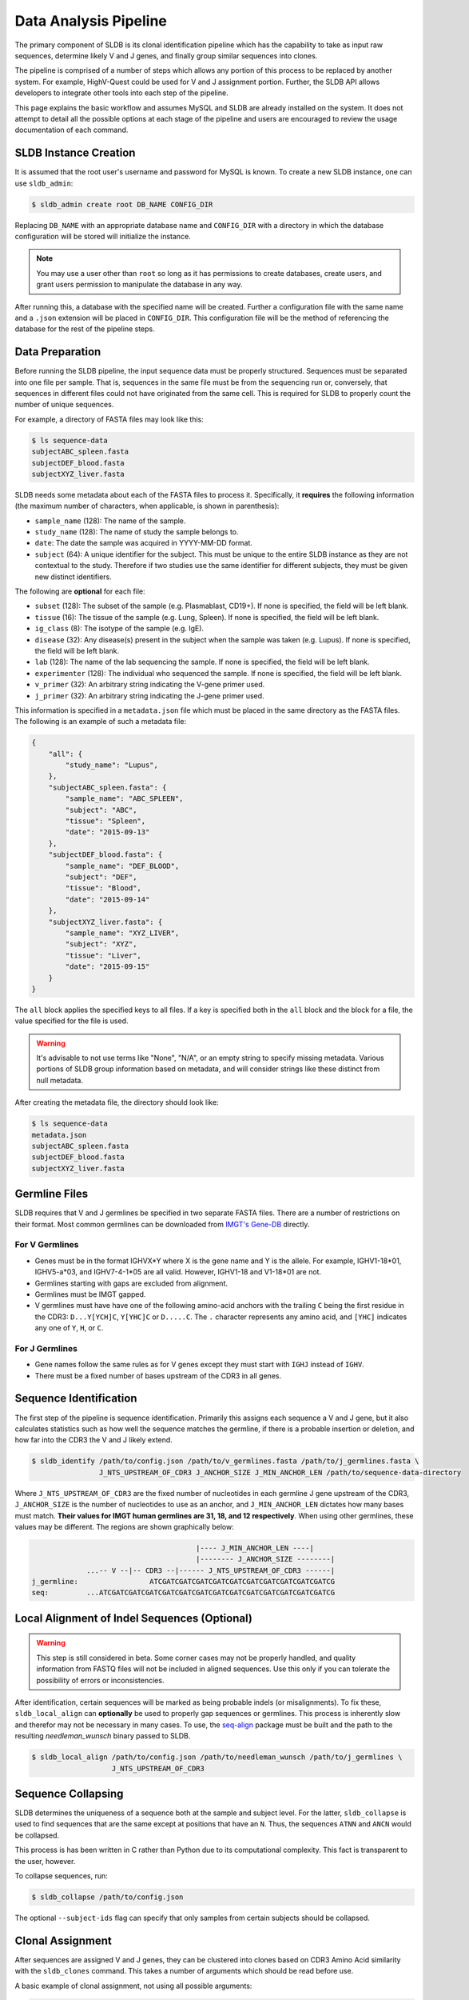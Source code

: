Data Analysis Pipeline
======================
The primary component of SLDB is its clonal identification pipeline which has
the capability to take as input raw sequences, determine likely V and J genes,
and finally group similar sequences into clones.

The pipeline is comprised of a number of steps which allows any portion of this
process to be replaced by another system.  For example, HighV-Quest could be
used for V and J assignment portion.  Further, the SLDB API allows developers to
integrate other tools into each step of the pipeline.

This page explains the basic workflow and assumes MySQL and SLDB are already
installed on the system.  It does not attempt to detail all the possible options
at each stage of the pipeline and users are encouraged to review the usage
documentation of each command.

SLDB Instance Creation
----------------------
It is assumed that the root user's username and password for MySQL is known.
To create a new SLDB instance, one can use ``sldb_admin``:

.. code-block:: bash

    $ sldb_admin create root DB_NAME CONFIG_DIR

Replacing ``DB_NAME`` with an appropriate database name and ``CONFIG_DIR`` with
a directory in which the database configuration will be stored will initialize
the instance.

.. note::

    You may use a user other than ``root`` so long as it has permissions to
    create databases, create users, and grant users permission to manipulate
    the database in any way.

After running this, a database with the specified name will be created.  Further
a configuration file with the same name and a ``.json`` extension will be placed
in ``CONFIG_DIR``.  This configuration file will be the method of referencing
the database for the rest of the pipeline steps.

Data Preparation
----------------
Before running the SLDB pipeline, the input sequence data must be properly
structured.  Sequences must be separated into one file per sample.  That is,
sequences in the same file must be from the sequencing run or, conversely, that
sequences in different files could not have originated from the same cell.  This
is required for SLDB to properly count the number of unique sequences.

For example, a directory of FASTA files may look like this:

.. code-block:: bash

    $ ls sequence-data
    subjectABC_spleen.fasta
    subjectDEF_blood.fasta
    subjectXYZ_liver.fasta

SLDB needs some metadata about each of the FASTA files to process it.
Specifically, it **requires** the following information (the maximum number of
characters, when applicable, is shown in parenthesis):

- ``sample_name`` (128): The name of the sample.
- ``study_name`` (128): The name of study the sample belongs to.
- ``date``: The date the sample was acquired in YYYY-MM-DD format.
- ``subject`` (64): A unique identifier for the subject.  This must be unique to
  the entire SLDB instance as they are not contextual to the study.  Therefore
  if two studies use the same identifier for different subjects, they must be
  given new distinct identifiers.

The following are **optional** for each file:

- ``subset`` (128): The subset of the sample (e.g. Plasmablast, CD19+).  If none is
  specified, the field will be left blank.
- ``tissue`` (16): The tissue of the sample (e.g. Lung, Spleen).  If none is
  specified, the field will be left blank.
- ``ig_class`` (8): The isotype of the sample (e.g. IgE).
- ``disease`` (32): Any disease(s) present in the subject when the sample was taken
  (e.g. Lupus).  If none is specified, the field will be left blank.
- ``lab`` (128): The name of the lab sequencing the sample. If none is specified, the
  field will be left blank.
- ``experimenter`` (128): The individual who sequenced the sample. If none is
  specified, the field will be left blank.
- ``v_primer`` (32): An arbitrary string indicating the V-gene primer used.
- ``j_primer`` (32): An arbitrary string indicating the J-gene primer used.

This information is specified in a ``metadata.json`` file which must be placed
in the same directory as the FASTA files.  The following is an example of such a
metadata file:

.. code-block:: json

    {
        "all": {
            "study_name": "Lupus",
        },
        "subjectABC_spleen.fasta": {
            "sample_name": "ABC_SPLEEN",
            "subject": "ABC",
            "tissue": "Spleen",
            "date": "2015-09-13"
        },
        "subjectDEF_blood.fasta": {
            "sample_name": "DEF_BLOOD",
            "subject": "DEF",
            "tissue": "Blood",
            "date": "2015-09-14"
        },
        "subjectXYZ_liver.fasta": {
            "sample_name": "XYZ_LIVER",
            "subject": "XYZ",
            "tissue": "Liver",
            "date": "2015-09-15"
        }
    }


The ``all`` block applies the specified keys to all files.  If a key is
specified both in the ``all`` block and the block for a file, the value
specified for the file is used.

.. warning::
    It's advisable to not use terms like "None", "N/A", or an empty string to
    specify missing metadata.  Various portions of SLDB group information based
    on metadata, and will consider strings like these distinct from null
    metadata.

After creating the metadata file, the directory should look like:

.. code-block:: bash

    $ ls sequence-data
    metadata.json
    subjectABC_spleen.fasta
    subjectDEF_blood.fasta
    subjectXYZ_liver.fasta

Germline Files
--------------
SLDB requires that V and J germlines be specified in two separate FASTA files.
There are a number of restrictions on their format.  Most common germlines can
be downloaded from `IMGT's Gene-DB <http://imgt.org/genedb>`_ directly.

For V Germlines
^^^^^^^^^^^^^^^

- Genes must be in the format IGHVX*Y where X is the gene name and Y is the
  allele.  For example, IGHV1-18*01, IGHV5-a*03, and IGHV7-4-1*05 are all valid.
  However, IGHV1-18 and V1-18*01 are not.
- Germlines starting with gaps are excluded from alignment.
- Germlines must be IMGT gapped.
- V germlines must have have one of the following amino-acid anchors with the
  trailing ``C`` being the first residue in the CDR3: ``D...Y[YCH]C``,
  ``Y[YHC]C`` or ``D.....C``.  The ``.`` character represents any amino acid,
  and ``[YHC]`` indicates any one of ``Y``, ``H``, or ``C``.

For J Germlines
^^^^^^^^^^^^^^^
- Gene names follow the same rules as for V genes except they must start with
  ``IGHJ`` instead of ``IGHV``.
- There must be a fixed number of bases upstream of the CDR3 in all genes.

Sequence Identification
-----------------------
The first step of the pipeline is sequence identification.  Primarily this
assigns each sequence a V and J gene, but it also calculates statistics such as
how well the sequence matches the germline, if there is a probable insertion or
deletion, and how far into the CDR3 the V and J likely extend.

.. code-block:: bash

    $ sldb_identify /path/to/config.json /path/to/v_germlines.fasta /path/to/j_germlines.fasta \
                    J_NTS_UPSTREAM_OF_CDR3 J_ANCHOR_SIZE J_MIN_ANCHOR_LEN /path/to/sequence-data-directory

Where ``J_NTS_UPSTREAM_OF_CDR3`` are the fixed number of nucleotides in each
germline J gene upstream of the CDR3, ``J_ANCHOR_SIZE`` is the number of nucleotides
to use as an anchor, and ``J_MIN_ANCHOR_LEN`` dictates how many bases must match.
**Their values for IMGT human germlines are 31, 18, and 12 respectively**.  When
using other germlines, these values may be different.  The regions are shown
graphically below:

.. code-block:: bash

                                           |---- J_MIN_ANCHOR_LEN ----|
                                           |-------- J_ANCHOR_SIZE --------|
                 ...-- V --|-- CDR3 --|------ J_NTS_UPSTREAM_OF_CDR3 ------|
    j_germline:                 ATCGATCGATCGATCGATCGATCGATCGATCGATCGATCGATCG
    seq:         ...ATCGATCGATCGATCGATCGATCGATCGATCGATCGATCGATCGATCGATCGATCG


Local Alignment of Indel Sequences (Optional)
---------------------------------------------
.. warning::
    This step is still considered in beta.  Some corner cases may not be
    properly handled, and quality information from FASTQ files will not be
    included in aligned sequences.  Use this only if you can tolerate the
    possibility of errors or inconsistencies.

After identification, certain sequences will be marked as being probable indels
(or misalignments).  To fix these, ``sldb_local_align`` can **optionally** be
used to properly gap sequences or germlines.  This process is inherently slow
and therefor may not be necessary in many cases.  To use, the `seq-align
<https://github.com/noporpoise/seq-align>`_ package must be built and the path
to the resulting `needleman_wunsch` binary passed to SLDB.

.. code-block:: bash

    $ sldb_local_align /path/to/config.json /path/to/needleman_wunsch /path/to/j_germlines \
                       J_NTS_UPSTREAM_OF_CDR3


Sequence Collapsing
------------------------------------
SLDB determines the uniqueness of a sequence both at the sample and subject
level.  For the latter, ``sldb_collapse`` is used to find sequences that are the
same except at positions that have an ``N``.  Thus, the sequences ``ATNN`` and
``ANCN`` would be collapsed.

This process is has been written in C rather than Python due to its
computational complexity.  This fact is transparent to the user, however.

To collapse sequences, run:

.. code-block:: bash

    $ sldb_collapse /path/to/config.json

The optional ``--subject-ids`` flag can specify that only samples from certain
subjects should be collapsed.

Clonal Assignment
-----------------
After sequences are assigned V and J genes, they can be clustered into clones
based on CDR3 Amino Acid similarity with the ``sldb_clones`` command.  This
takes a number of arguments which should be read before use.

A basic example of clonal assignment, not using all possible arguments:

.. code-block:: bash

    $ sldb_clones /path/to/config.json

.. _stats_generation:

Statistics Generation
---------------------
Two sets of statistics can be calculated in SLDB:

- **Clone Statistics:** For each clone and sample combination, how many unique
  and total sequences appear as well as the mutations from the germline.
- **Sample Statistics:** Distribution of sequence and clone features on a
  per-sample basis, including V and J usage, nucleotides matching the germline,
  copy number, V length, and CDR3 length.  It calculates all of these with and
  without outliers, and including and excluding partial reads.

These are calculated with the ``sldb_clone_stats`` and ``sldb_sample_stats``
commands and must be run in that order.

.. code-block:: bash

    $ sldb_sample_stats /path/to/config.json
    $ sldb_clone_stats /path/to/config.json


Selection Pressure (Optional)
-----------------------------
Selection pressure of clones can be calculated with `Baseline
<http://selection.med.yale.edu/baseline/Archive>`_.  After installing, run:

.. code-block:: bash

    $ sldb_clone_pressure /path/to/config.json /path/to/Baseline_Main.r

This process is relatively slow and may take some time to complete.

.. _tree_generation:

Clone Trees (Optional)
----------------------
Lineage trees for clones is generated with the ``sldb_clone_trees`` command.  The
only currently supported method is neighbor-joining as provided by `Clearcut
<http://bioinformatics.hungry.com/clearcut>`_.  Among others, the ``min-count``
parameter allows for mutations to be omitted if they have not occurred at least
a specified number of times.  This can be useful to correct for sequencing
error.


.. code-block:: bash

    $ sldb_clone_trees /path/to/config.json /path/to/clearcut --min-count 2

.. _supplemental_tools:


Web Service (Optional)
----------------------
SLDB has a RESTful API that allows for language agnostic querying.  This is
provided by the ``sldb_rest`` command.  It is specifically designed to provide
the required calls for the associated `web-app
<https://github.com/arosenfeld/sldb-frontend>`_.

To run on port 3000 for example:

.. code-block:: bash

    $ sldb_rest /path/to/config.json -p 3000
